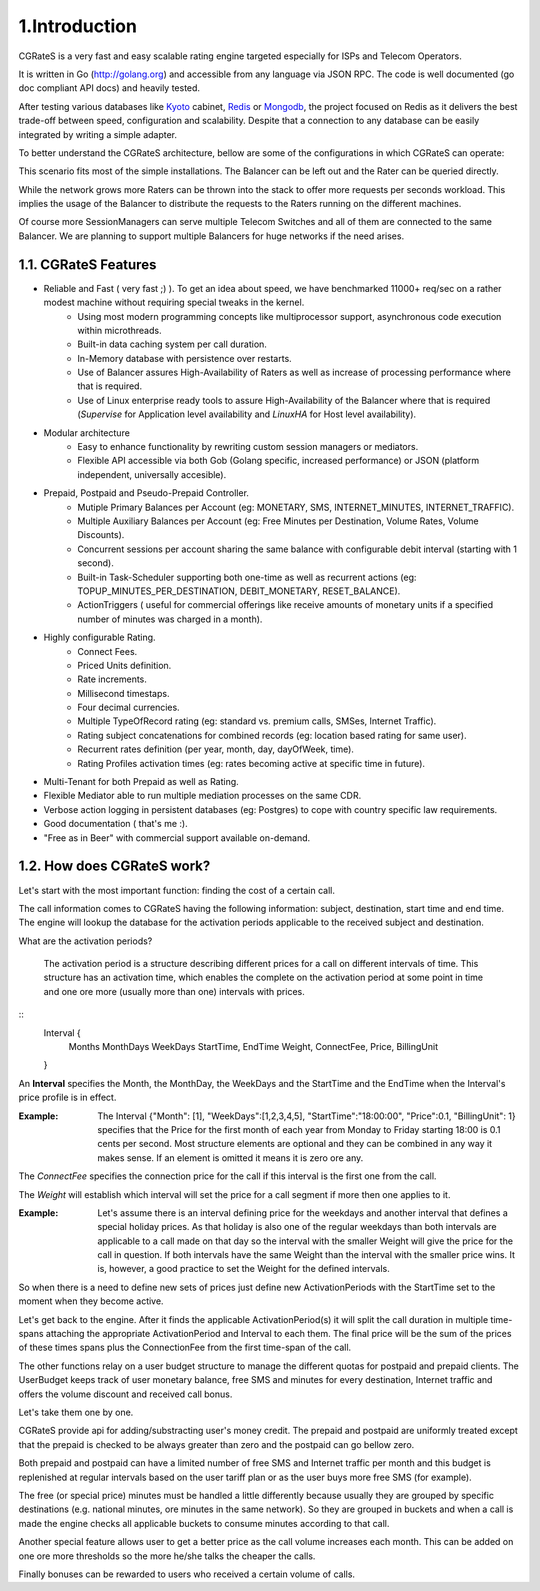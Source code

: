 1.Introduction
==============
CGRateS is a very fast and easy scalable rating engine targeted especially for ISPs and Telecom Operators.

It is written in Go (http://golang.org) and accessible from any language via JSON RPC. The code is well documented (go doc compliant API docs) and heavily tested.

After testing various databases like Kyoto_ cabinet, Redis_ or Mongodb_, the project focused on Redis as it delivers the best trade-off between speed, configuration and scalability. Despite that a connection to any database can be easily integrated by writing a simple adapter.

.. _kyoto: http://fallabs.com/kyotocabinet
.. _Redis: http://redis.io
.. _Mongodb: http://www.mongodb.org

To better understand the CGRateS architecture, bellow are some of the configurations in which CGRateS can operate:

.. image::  images/Simple.png

This scenario fits most of the simple installations. The Balancer can be left out and the Rater can be queried directly.

.. image::  images/Normal.png

While the network grows more Raters can be thrown into the stack to offer more requests per seconds workload. This implies the usage of the Balancer to distribute the requests to the Raters running on the different machines.

.. image::  images/Complicated.png

Of course more SessionManagers can serve multiple Telecom Switches and all of them are connected to the same Balancer. We are planning to support multiple Balancers for huge networks if the need arises.


1.1. CGRateS Features
---------------------
- Reliable and Fast ( very fast ;) ). To get an idea about speed, we have benchmarked 11000+ req/sec on a rather modest machine without requiring special tweaks in the kernel.
   - Using most modern programming concepts like multiprocessor support, asynchronous code execution within microthreads.
   - Built-in data caching system per call duration.
   - In-Memory database with persistence over restarts.
   - Use of Balancer assures High-Availability of Raters as well as increase of processing performance where that is required.
   - Use of Linux enterprise ready tools to assure High-Availability of the Balancer where that is required (*Supervise* for Application level availability and *LinuxHA* for Host level availability).
- Modular architecture
    - Easy to enhance functionality by rewriting custom session managers or mediators.
    - Flexible API accessible via both Gob (Golang specific, increased performance) or JSON (platform independent, universally accesible).
- Prepaid, Postpaid and Pseudo-Prepaid Controller.
    - Mutiple Primary Balances per Account (eg: MONETARY, SMS, INTERNET_MINUTES, INTERNET_TRAFFIC).
    - Multiple Auxiliary Balances per Account (eg: Free Minutes per Destination,  Volume Rates, Volume Discounts).
    - Concurrent sessions per account sharing the same balance with configurable debit interval (starting with 1 second).
    - Built-in Task-Scheduler supporting both one-time as well as recurrent actions (eg: TOPUP_MINUTES_PER_DESTINATION, DEBIT_MONETARY, RESET_BALANCE).
    - ActionTriggers ( useful for commercial offerings like receive amounts of monetary units if a specified number of minutes was charged in a month).
- Highly configurable Rating.
    - Connect Fees.
    - Priced Units definition.
    - Rate increments.
    - Millisecond timestaps.
    - Four decimal currencies.
    - Multiple TypeOfRecord rating (eg: standard vs. premium calls, SMSes, Internet Traffic).
    - Rating subject concatenations for combined records (eg: location based rating for same user).
    - Recurrent rates definition (per year, month, day, dayOfWeek, time).
    - Rating Profiles activation times (eg: rates becoming active at specific time in future).
- Multi-Tenant for both Prepaid as well as Rating.
- Flexible Mediator able to run multiple mediation processes on the same CDR.
- Verbose action logging in persistent databases (eg: Postgres) to cope with country specific law requirements.
- Good documentation ( that's me :).
- "Free as in Beer" with commercial support available on-demand.


1.2. How does CGRateS work?
---------------------------
Let's start with the most important function: finding the cost of a certain call. 

The call information comes to CGRateS having the following information: subject, destination, start time and end time. The engine will lookup the database for the activation periods applicable to the received subject and destination. 

What are the activation periods?

    The activation period is a structure describing different prices for a call on different intervals of time. This structure has an activation time, which enables the complete on the activation period at some point in time and one ore more (usually more than one) intervals with prices. 

::
	Interval {
		Months 
		MonthDays
		WeekDays
		StartTime, EndTime
		Weight, ConnectFee, Price, BillingUnit
	}

An **Interval** specifies the Month, the MonthDay, the WeekDays and the StartTime and the EndTime when the Interval's price profile is in effect. 

:Example: The Interval {"Month": [1], "WeekDays":[1,2,3,4,5], "StartTime":"18:00:00", "Price":0.1, "BillingUnit": 1} specifies that the Price for the first month of each year from Monday to Friday starting 18:00 is 0.1 cents per second. Most structure elements are optional and they can be combined in any way it makes sense. If an element is omitted it means it is zero ore any.

The *ConnectFee* specifies the connection price for the call if this interval is the first one from the call.

The *Weight* will establish which interval will set the price for a call segment if more then one applies to it. 

:Example: Let's assume there is an interval defining price for the weekdays and another interval that defines a special holiday prices. As that holiday is also one of the regular weekdays than both intervals are applicable to a call made on that day so the interval with the smaller Weight will give the price for the call in question. If both intervals have the same Weight than the interval with the smaller price wins. It is, however, a good practice to set the Weight for the defined intervals.

So when there is a need to define new sets of prices just define new ActivationPeriods with the StartTime set to the moment when they become active.

Let's get back to the engine. After it finds the applicable ActivationPeriod(s) it will split the call duration in multiple time-spans attaching the appropriate ActivationPeriod and Interval to each them. The final price will be the sum of the prices of these times spans plus the ConnectionFee from the first time-span of the call.

The other functions relay on a user budget structure to manage the different quotas for postpaid and prepaid clients. The UserBudget keeps track of user monetary balance, free SMS and minutes for every destination, Internet traffic and offers the volume discount and received call bonus. 

Let's take them one by one.

CGRateS provide api for adding/substracting user's money credit. The prepaid and postpaid are uniformly treated except that the prepaid is checked to be always greater than zero and the postpaid can go bellow zero.

Both prepaid and postpaid can have a limited number of free SMS and Internet traffic per month and this budget is replenished at regular intervals based on the user tariff plan or as the user buys more free SMS (for example).

The free (or special price) minutes must be handled a little differently because usually they are grouped by specific destinations (e.g. national minutes, ore minutes in the same network). So they are grouped in buckets and when a call is made the engine checks all applicable buckets to consume minutes according to that call.

Another special feature allows user to get a better price as the call volume increases each month. This can be added on one ore more thresholds so the more he/she talks the cheaper the calls.

Finally bonuses can be rewarded to users who received a certain volume of calls.

